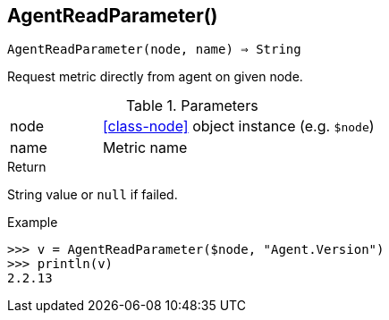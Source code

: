 == AgentReadParameter()

[source,c]
----
AgentReadParameter(node, name) ⇒ String
----

Request metric directly from agent on given node.

.Parameters
[cols="1,3" grid="none", frame="none"]
|===
|node|<<class-node>> object instance (e.g. `$node`)
|name|Metric name
|===

.Return
String value or `null` if failed.

.Example
[source,c]
----
>>> v = AgentReadParameter($node, "Agent.Version")
>>> println(v)
2.2.13
----
